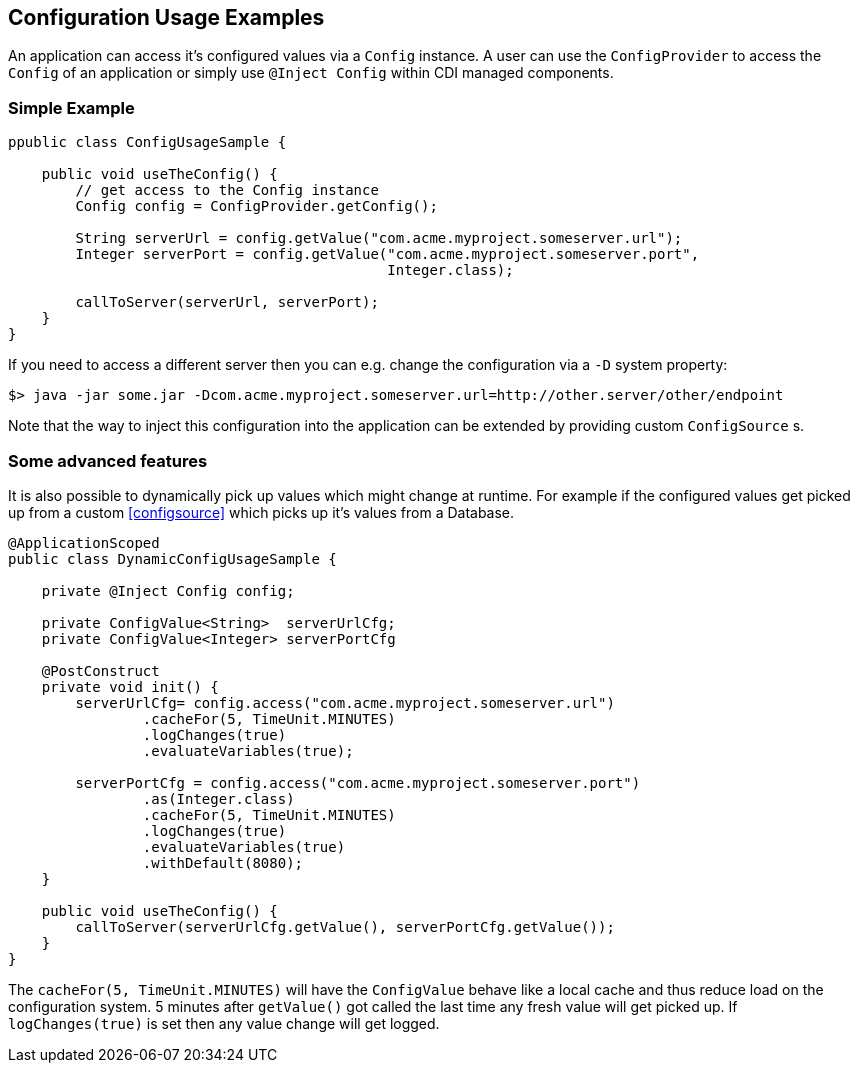 //
// Copyright (c) 2016-2017 Mark Struberg and others
//
// Licensed under the Apache License, Version 2.0 (the "License");
// you may not use this file except in compliance with the License.
// You may obtain a copy of the License at
//
//     http://www.apache.org/licenses/LICENSE-2.0
//
// Unless required by applicable law or agreed to in writing, software
// distributed under the License is distributed on an "AS IS" BASIS,
// WITHOUT WARRANTIES OR CONDITIONS OF ANY KIND, either express or implied.
// See the License for the specific language governing permissions and
// limitations under the License.
//

[[configexamples]]
== Configuration Usage Examples

An application can access it's configured values via a `Config` instance.
A user can use the `ConfigProvider` to access the `Config` of an application or simply use `@Inject Config` within CDI managed components.

=== Simple Example

[source, java]
----
ppublic class ConfigUsageSample {

    public void useTheConfig() {
        // get access to the Config instance
        Config config = ConfigProvider.getConfig();

        String serverUrl = config.getValue("com.acme.myproject.someserver.url");
        Integer serverPort = config.getValue("com.acme.myproject.someserver.port",
                                             Integer.class);

        callToServer(serverUrl, serverPort);
    }
}
----

If you need to access a different server then you can e.g. change the configuration via a `-D` system property:

[source, text]
----
$> java -jar some.jar -Dcom.acme.myproject.someserver.url=http://other.server/other/endpoint
----

Note that the way to inject this configuration into the application can be extended by providing custom `ConfigSource` s.



=== Some advanced features

It is also possible to dynamically pick up values which might change at runtime.
For example if the configured values get picked up from a custom <<configsource>> which picks up it's values from a Database.

[source, java]
----
@ApplicationScoped
public class DynamicConfigUsageSample {

    private @Inject Config config;

    private ConfigValue<String>  serverUrlCfg;
    private ConfigValue<Integer> serverPortCfg

    @PostConstruct
    private void init() {
        serverUrlCfg= config.access("com.acme.myproject.someserver.url")
                .cacheFor(5, TimeUnit.MINUTES)
                .logChanges(true)
                .evaluateVariables(true);

        serverPortCfg = config.access("com.acme.myproject.someserver.port")
                .as(Integer.class)
                .cacheFor(5, TimeUnit.MINUTES)
                .logChanges(true)
                .evaluateVariables(true)
                .withDefault(8080);
    }

    public void useTheConfig() {
        callToServer(serverUrlCfg.getValue(), serverPortCfg.getValue());
    }
}
----

The `cacheFor(5, TimeUnit.MINUTES)` will have the `ConfigValue` behave like a local cache and thus reduce load on the configuration system.
5 minutes after `getValue()` got called the last time any fresh value will get picked up.
If `logChanges(true)` is set then any value change will get logged.
